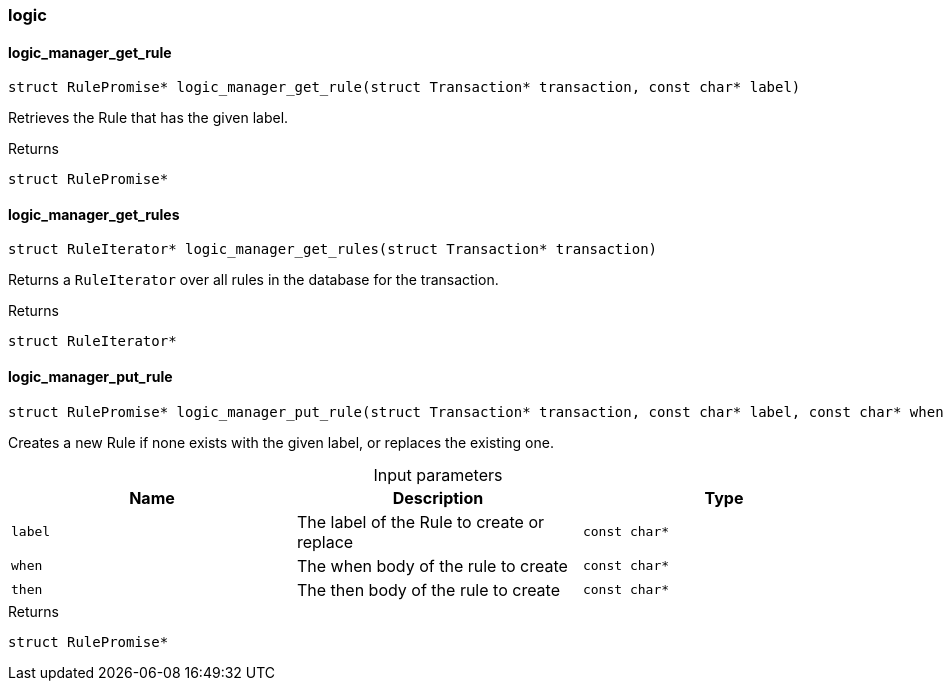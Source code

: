 [#_methods_logic_logic]
=== logic

[#_logic_manager_get_rule]
==== logic_manager_get_rule

[source,cpp]
----
struct RulePromise* logic_manager_get_rule(struct Transaction* transaction, const char* label)
----



Retrieves the Rule that has the given label.

[caption=""]
.Returns
`struct RulePromise*`

[#_logic_manager_get_rules]
==== logic_manager_get_rules

[source,cpp]
----
struct RuleIterator* logic_manager_get_rules(struct Transaction* transaction)
----



Returns a ``RuleIterator`` over all rules in the database for the transaction.

[caption=""]
.Returns
`struct RuleIterator*`

[#_logic_manager_put_rule]
==== logic_manager_put_rule

[source,cpp]
----
struct RulePromise* logic_manager_put_rule(struct Transaction* transaction, const char* label, const char* when, const char* then)
----



Creates a new Rule if none exists with the given label, or replaces the existing one.


[caption=""]
.Input parameters
[cols=",,"]
[options="header"]
|===
|Name |Description |Type
a| `label` a| The label of the Rule to create or replace a| `const char*`
a| `when` a| The when body of the rule to create a| `const char*`
a| `then` a| The then body of the rule to create a| `const char*`
|===

[caption=""]
.Returns
`struct RulePromise*`

